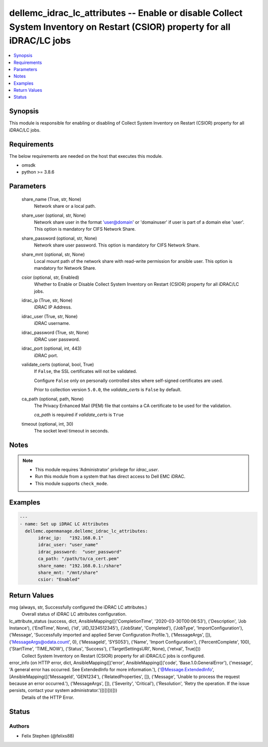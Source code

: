 .. _dellemc_idrac_lc_attributes_module:


dellemc_idrac_lc_attributes -- Enable or disable Collect System Inventory on Restart (CSIOR) property for all iDRAC/LC jobs
===========================================================================================================================

.. contents::
   :local:
   :depth: 1


Synopsis
--------

This module is responsible for enabling or disabling of Collect System Inventory on Restart (CSIOR) property for all iDRAC/LC jobs.



Requirements
------------
The below requirements are needed on the host that executes this module.

- omsdk
- python >= 3.8.6



Parameters
----------

  share_name (True, str, None)
    Network share or a local path.


  share_user (optional, str, None)
    Network share user in the format 'user@domain' or 'domain\user' if user is part of a domain else 'user'. This option is mandatory for CIFS Network Share.


  share_password (optional, str, None)
    Network share user password. This option is mandatory for CIFS Network Share.


  share_mnt (optional, str, None)
    Local mount path of the network share with read-write permission for ansible user. This option is mandatory for Network Share.


  csior (optional, str, Enabled)
    Whether to Enable or Disable Collect System Inventory on Restart (CSIOR) property for all iDRAC/LC jobs.


  idrac_ip (True, str, None)
    iDRAC IP Address.


  idrac_user (True, str, None)
    iDRAC username.


  idrac_password (True, str, None)
    iDRAC user password.


  idrac_port (optional, int, 443)
    iDRAC port.


  validate_certs (optional, bool, True)
    If ``False``, the SSL certificates will not be validated.

    Configure ``False`` only on personally controlled sites where self-signed certificates are used.

    Prior to collection version ``5.0.0``, the *validate_certs* is ``False`` by default.


  ca_path (optional, path, None)
    The Privacy Enhanced Mail (PEM) file that contains a CA certificate to be used for the validation.

    *ca_path* is required if *validate_certs* is ``True``


  timeout (optional, int, 30)
    The socket level timeout in seconds.





Notes
-----

.. note::
   - This module requires 'Administrator' privilege for *idrac_user*.
   - Run this module from a system that has direct access to Dell EMC iDRAC.
   - This module supports ``check_mode``.




Examples
--------

.. code-block:: yaml+jinja

    
    ---
    - name: Set up iDRAC LC Attributes
      dellemc.openmanage.dellemc_idrac_lc_attributes:
           idrac_ip:   "192.168.0.1"
           idrac_user: "user_name"
           idrac_password:  "user_password"
           ca_path: "/path/to/ca_cert.pem"
           share_name: "192.168.0.1:/share"
           share_mnt: "/mnt/share"
           csior: "Enabled"



Return Values
-------------

msg (always, str, Successfully configured the iDRAC LC attributes.)
  Overall status of iDRAC LC attributes configuration.


lc_attribute_status (success, dict, AnsibleMapping([('CompletionTime', '2020-03-30T00:06:53'), ('Description', 'Job Instance'), ('EndTime', None), ('Id', 'JID_1234512345'), ('JobState', 'Completed'), ('JobType', 'ImportConfiguration'), ('Message', 'Successfully imported and applied Server Configuration Profile.'), ('MessageArgs', []), ('MessageArgs@odata.count', 0), ('MessageId', 'SYS053'), ('Name', 'Import Configuration'), ('PercentComplete', 100), ('StartTime', 'TIME_NOW'), ('Status', 'Success'), ('TargetSettingsURI', None), ('retval', True)]))
  Collect System Inventory on Restart (CSIOR) property for all iDRAC/LC jobs is configured.


error_info (on HTTP error, dict, AnsibleMapping([('error', AnsibleMapping([('code', 'Base.1.0.GeneralError'), ('message', 'A general error has occurred. See ExtendedInfo for more information.'), ('@Message.ExtendedInfo', [AnsibleMapping([('MessageId', 'GEN1234'), ('RelatedProperties', []), ('Message', 'Unable to process the request because an error occurred.'), ('MessageArgs', []), ('Severity', 'Critical'), ('Resolution', 'Retry the operation. If the issue persists, contact your system administrator.')])])]))]))
  Details of the HTTP Error.





Status
------





Authors
~~~~~~~

- Felix Stephen (@felixs88)


